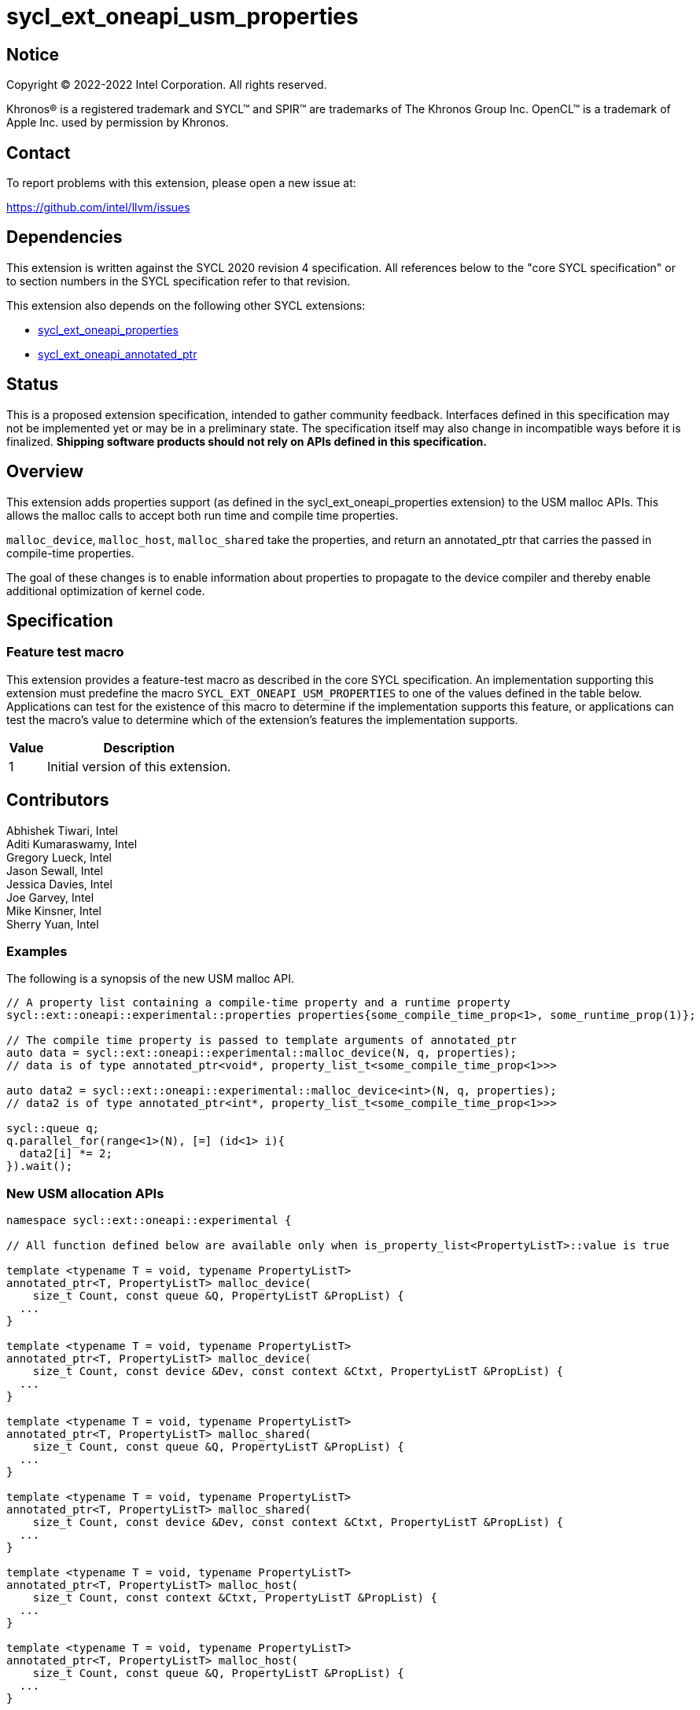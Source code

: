 = sycl_ext_oneapi_usm_properties

:source-highlighter: coderay
:coderay-linenums-mode: table

// This section needs to be after the document title.
:doctype: book
:toc2:
:toc: left
:encoding: utf-8
:lang: en
:dpcpp: pass:[DPC++]

// Set the default source code type in this document to C++,
// for syntax highlighting purposes.  This is needed because
// docbook uses c++ and html5 uses cpp.
:language: {basebackend@docbook:c++:cpp}


== Notice

[%hardbreaks]
Copyright (C) 2022-2022 Intel Corporation.  All rights reserved.

Khronos(R) is a registered trademark and SYCL(TM) and SPIR(TM) are trademarks
of The Khronos Group Inc.  OpenCL(TM) is a trademark of Apple Inc. used by
permission by Khronos.


== Contact

To report problems with this extension, please open a new issue at:

https://github.com/intel/llvm/issues


== Dependencies

This extension is written against the SYCL 2020 revision 4 specification.  All
references below to the "core SYCL specification" or to section numbers in the
SYCL specification refer to that revision.

This extension also depends on the following other SYCL extensions:

- link:../experimental/sycl_ext_oneapi_properties.asciidoc[sycl_ext_oneapi_properties]
- link:../proposed/sycl_ext_oneapi_annotated_ptr.asciidoc[sycl_ext_oneapi_annotated_ptr]


== Status

This is a proposed extension specification, intended to gather community
feedback.  Interfaces defined in this specification may not be implemented yet
or may be in a preliminary state.  The specification itself may also change in
incompatible ways before it is finalized.  *Shipping software products should
not rely on APIs defined in this specification.*

== Overview

This extension adds properties support (as defined in the sycl_ext_oneapi_properties extension) to the USM malloc APIs.  This allows the malloc calls to accept both run time and compile time properties.  

`malloc_device`, `malloc_host`, `malloc_shared` take the properties, and return an annotated_ptr that carries the passed in compile-time properties.

The goal of these changes is to enable information about properties to propagate to the device compiler and thereby enable additional optimization of kernel code.


== Specification

=== Feature test macro

This extension provides a feature-test macro as described in the core SYCL
specification.  An implementation supporting this extension must predefine the
macro `SYCL_EXT_ONEAPI_USM_PROPERTIES` to one of the values defined in the table
below.  Applications can test for the existence of this macro to determine if
the implementation supports this feature, or applications can test the macro's
value to determine which of the extension's features the implementation
supports.


[%header,cols="1,5"]
|===
|Value
|Description

|1
|Initial version of this extension.
|===


== Contributors

Abhishek Tiwari, Intel +
Aditi Kumaraswamy, Intel +
Gregory Lueck, Intel +
Jason Sewall, Intel +
Jessica Davies, Intel +
Joe Garvey, Intel +
Mike Kinsner, Intel +
Sherry Yuan, Intel


=== Examples

The following is a synopsis of the new USM malloc API.

[source,c++]
----

// A property list containing a compile-time property and a runtime property
sycl::ext::oneapi::experimental::properties properties{some_compile_time_prop<1>, some_runtime_prop(1)};

// The compile time property is passed to template arguments of annotated_ptr
auto data = sycl::ext::oneapi::experimental::malloc_device(N, q, properties);
// data is of type annotated_ptr<void*, property_list_t<some_compile_time_prop<1>>>

auto data2 = sycl::ext::oneapi::experimental::malloc_device<int>(N, q, properties);
// data2 is of type annotated_ptr<int*, property_list_t<some_compile_time_prop<1>>>

sycl::queue q;
q.parallel_for(range<1>(N), [=] (id<1> i){
  data2[i] *= 2;
}).wait();
----


=== New USM allocation APIs

[source,c++]
----
namespace sycl::ext::oneapi::experimental {

// All function defined below are available only when is_property_list<PropertyListT>::value is true

template <typename T = void, typename PropertyListT>
annotated_ptr<T, PropertyListT> malloc_device(
    size_t Count, const queue &Q, PropertyListT &PropList) {
  ...
}

template <typename T = void, typename PropertyListT>
annotated_ptr<T, PropertyListT> malloc_device(
    size_t Count, const device &Dev, const context &Ctxt, PropertyListT &PropList) {
  ...
}

template <typename T = void, typename PropertyListT>
annotated_ptr<T, PropertyListT> malloc_shared(
    size_t Count, const queue &Q, PropertyListT &PropList) {
  ...
}

template <typename T = void, typename PropertyListT>
annotated_ptr<T, PropertyListT> malloc_shared(
    size_t Count, const device &Dev, const context &Ctxt, PropertyListT &PropList) {
  ...
}

template <typename T = void, typename PropertyListT>
annotated_ptr<T, PropertyListT> malloc_host(
    size_t Count, const context &Ctxt, PropertyListT &PropList) {
  ...
}

template <typename T = void, typename PropertyListT>
annotated_ptr<T, PropertyListT> malloc_host(
    size_t Count, const queue &Q, PropertyListT &PropList) {
  ...
}

} // namespace sycl::ext::oneapi::experimental
----

The same setup is applied to other overloads of malloc APIs.

The returned `annotated_ptr` contains the USM pointers and the passed in compile-time properties to enable additional compiler optimizations.


== Revision History

[cols="5,15,15,70"]
[grid="rows"]
[options="header"]
|========================================
|Rev|Date|Author|Changes
|1|2022-02-21|Sherry Yuan|*Initial public working draft*
|========================================
